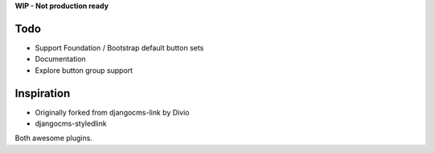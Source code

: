 **WIP - Not production ready**

Todo
----

- Support Foundation / Bootstrap default button sets
- Documentation
- Explore button group support


Inspiration
-----------

- Originally forked from djangocms-link by Divio
- djangocms-styledlink

Both awesome plugins.
